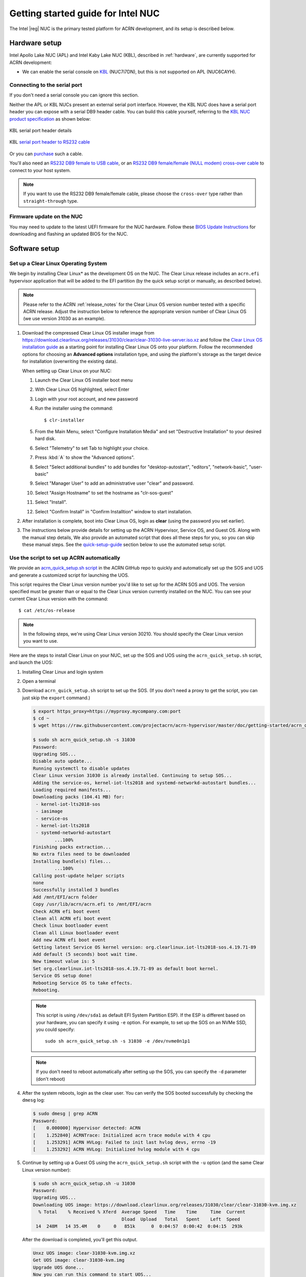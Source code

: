 .. _getting-started-apl-nuc:

Getting started guide for Intel NUC
###################################

The Intel |reg| NUC is the primary tested platform for ACRN development,
and its setup is described below.


Hardware setup
**************

Intel Apollo Lake NUC (APL) and Intel Kaby Lake NUC (KBL),
described in :ref:`hardware`, are currently supported for ACRN development:

- We can enable the serial console on `KBL
  <https://www.amazon.com/Intel-Business-Mini-Technology-BLKNUC7i7DNH1E/dp/B07CCQ8V4R>`__
  (NUC7i7DN), but this is not supported on APL (NUC6CAYH).

.. _connect_serial_port:

Connecting to the serial port
=============================

If you don't need a serial console you can ignore this section. 

Neither the APL or KBL NUCs present an external serial port interface.
However, the KBL NUC does have a serial port header you can
expose with a serial DB9 header cable. You can build this cable yourself,
referring to the `KBL NUC product specification
<https://www.intel.com/content/dam/support/us/en/documents/mini-pcs/nuc-kits/NUC7i7DN_TechProdSpec.pdf>`__
as shown below: 


.. figure:: images/KBL-serial-port-header.png
   :align: center

   KBL serial port header details


.. figure:: images/KBL-serial-port-header-to-RS232-cable.jpg
   :align: center

   KBL `serial port header to RS232 cable
   <https://www.amazon.com/dp/B07BV1W6N8/ref=cm_sw_r_cp_ep_dp_wYm0BbABD5AK6>`_


Or you can `purchase
<https://www.amazon.com/dp/B07BV1W6N8/ref=cm_sw_r_cp_ep_dp_wYm0BbABD5AK6>`_
such a cable.

You'll also need an `RS232 DB9 female to USB cable
<https://www.amazon.com/Adapter-Chipset-CableCreation-Converter-Register/dp/B0769DVQM1>`__,
or an `RS232 DB9 female/female (NULL modem) cross-over cable
<https://www.amazon.com/SF-Cable-Null-Modem-RS232/dp/B006W0I3BA>`__
to connect to your host system.

.. note::
   If you want to use the RS232 DB9 female/female cable, please choose 
   the ``cross-over`` type rather than ``straight-through`` type.

Firmware update on the NUC
==========================

You may need to update to the latest UEFI firmware for the NUC hardware.
Follow these `BIOS Update Instructions
<https://www.intel.com/content/www/us/en/support/articles/000005636.html>`__
for downloading and flashing an updated BIOS for the NUC.


Software setup
**************

.. _set-up-CL:

Set up a Clear Linux Operating System
=====================================

We begin by installing Clear Linux* as the development OS on the NUC.
The Clear Linux release includes an ``acrn.efi`` hypervisor application
that will be added to the EFI partition (by the quick setup script or
manually, as described below).

.. note::

   Please refer to the ACRN :ref:`release_notes` for the Clear Linux OS
   version number tested with a specific ACRN release.  Adjust the
   instruction below to reference the appropriate version number of Clear
   Linux OS (we use version 31030 as an example).

#. Download the compressed Clear Linux OS installer image from
   https://download.clearlinux.org/releases/31030/clear/clear-31030-live-server.iso.xz
   and follow the `Clear Linux OS installation guide
   <https://clearlinux.org/documentation/clear-linux/get-started/bare-metal-install-server>`_
   as a starting point for installing Clear Linux OS onto your platform. Follow the recommended
   options for choosing an **Advanced options** installation type, and using the platform's
   storage as the target device for installation (overwriting the
   existing data).

   When setting up Clear Linux on your NUC:

   #.  Launch the Clear Linux OS installer boot menu
   #.  With Clear Linux OS highlighted, select Enter
   #.  Login with your root account, and new password
   #.  Run the installer using the command::

       $ clr-installer

   #.  From the Main Menu, select "Configure Installation Media" and set
       "Destructive Installation" to your desired hard disk.
   #.  Select "Telemetry" to set Tab to highlight your choice.
   #.  Press :kbd:`A` to show the "Advanced options".
   #.  Select "Select additional bundles" to add bundles for
       "desktop-autostart", "editors", "network-basic", "user-basic"
   #.  Select "Manager User" to add an administrative user "clear" and
       password.
   #.  Select "Assign Hostname" to set the hostname as "clr-sos-guest"
   #.  Select "Install".
   #.  Select "Confirm Install" in "Confirm Installtion" window to start installation.

#. After installation is complete, boot into Clear Linux OS, login as
   **clear** (using the password you set earlier).

#. The instructions below provide details for setting
   up the ACRN Hypervisor, Service OS, and Guest OS.  Along with the
   manual step details, We also provide an
   automated script that does all these steps for you, so you can skip these
   manual steps.  See the `quick-setup-guide`_ section below to use the
   automated setup script.

.. _quick-setup-guide:

Use the script to set up ACRN automatically
===========================================

We provide an `acrn_quick_setup.sh script
<https://raw.githubusercontent.com/projectacrn/acrn-hypervisor/master/doc/getting-started/acrn_quick_setup.sh>`__
in the ACRN GitHub repo to quickly and automatically set up the SOS and UOS
and generate a customized script for launching the UOS.

This script requires the Clear Linux version number you'd like to set up
for the ACRN SOS and UOS.  The version specified must be greater than or
equal to the Clear Linux version currently installed on the NUC.  You
can see your current Clear Linux version with the command::

   $ cat /etc/os-release

.. note:: In the following steps, we're using Clear Linux version 30210.  You should
   specify the Clear Linux version you want to use.

Here are the steps to install Clear Linux on your NUC, set up the SOS
and UOS using the ``acrn_quick_setup.sh`` script, and launch the UOS:

#. Installing Clear Linux and login system

#. Open a terminal

#. Download ``acrn_quick_setup.sh`` script to set up the SOS. (If you don't need a proxy to
   get the script, you can just skip the ``export`` command.)

   .. code-block:: console

      $ export https_proxy=https://myproxy.mycompany.com:port
      $ cd ~
      $ wget https://raw.githubusercontent.com/projectacrn/acrn-hypervisor/master/doc/getting-started/acrn_quick_setup.sh

      $ sudo sh acrn_quick_setup.sh -s 31030
      Password:
      Upgrading SOS...
      Disable auto update...
      Running systemctl to disable updates
      Clear Linux version 31030 is already installed. Continuing to setup SOS...
      Adding the service-os, kernel-iot-lts2018 and systemd-networkd-autostart bundles...
      Loading required manifests...
      Downloading packs (104.41 MB) for:
       - kernel-iot-lts2018-sos
       - iasimage
       - service-os
       - kernel-iot-lts2018
       - systemd-networkd-autostart
              ...100%
      Finishing packs extraction...
      No extra files need to be downloaded
      Installing bundle(s) files...
              ...100%
      Calling post-update helper scripts
      none
      Successfully installed 3 bundles
      Add /mnt/EFI/acrn folder
      Copy /usr/lib/acrn/acrn.efi to /mnt/EFI/acrn
      Check ACRN efi boot event
      Clean all ACRN efi boot event
      Check linux bootloader event
      Clean all Linux bootloader event
      Add new ACRN efi boot event
      Getting latest Service OS kernel version: org.clearlinux.iot-lts2018-sos.4.19.71-89
      Add default (5 seconds) boot wait time.
      New timeout value is: 5
      Set org.clearlinux.iot-lts2018-sos.4.19.71-89 as default boot kernel.
      Service OS setup done!
      Rebooting Service OS to take effects.
      Rebooting.

   .. note::
      This script is using ``/dev/sda1`` as default EFI System Partition
      ESP). If the ESP is different based on your hardware, you can specify
      it using ``-e`` option.  For example, to set up the SOS on an NVMe
      SSD, you could specify::

         sudo sh acrn_quick_setup.sh -s 31030 -e /dev/nvme0n1p1

   .. note::
      If you don't need to reboot automatically after setting up the SOS, you
      can specify the ``-d`` parameter (don't reboot)

#. After the system reboots, login as the clear user.  You can verify
   the SOS booted successfully by checking the ``dmesg`` log:

   .. code-block:: console

      $ sudo dmesg | grep ACRN
      Password:
      [    0.000000] Hypervisor detected: ACRN
      [    1.252840] ACRNTrace: Initialized acrn trace module with 4 cpu
      [    1.253291] ACRN HVLog: Failed to init last hvlog devs, errno -19
      [    1.253292] ACRN HVLog: Initialized hvlog module with 4 cpu

#. Continue by setting up a Guest OS using the ``acrn_quick_setup.sh``
   script with the ``-u`` option (and the same Clear Linux version
   number):

   .. code-block:: console

      $ sudo sh acrn_quick_setup.sh -u 31030
      Password:
      Upgrading UOS...
      Downloading UOS image: https://download.clearlinux.org/releases/31030/clear/clear-31030-kvm.img.xz
        % Total    % Received % Xferd  Average Speed   Time    Time     Time  Current
                                       Dload  Upload   Total   Spent    Left  Speed
       14  248M   14 35.4M    0     0   851k      0  0:04:57  0:00:42  0:04:15  293k

   After the download is completed, you'll get this output.

   .. code-block:: console

      Unxz UOS image: clear-31030-kvm.img.xz
      Get UOS image: clear-31030-kvm.img
      Upgrade UOS done...
      Now you can run this command to start UOS...
      $ sudo /root/launch_uos_31030.sh

#. Now you can launch the UOS using the customized launch_uos script
   (with sudo):

   .. code-block:: console

      $ sudo /root/launch_uos_31030.sh
      Password:

      cpu1 online=0
      cpu2 online=0
      cpu3 online=0
      passed gvt-g optargs low_gm 64, high_gm 448, fence 8
      SW_LOAD: get ovmf path /usr/share/acrn/bios/OVMF.fd, size 0x200000
      pm by vuart node-index = 0
      logger: name=console, level=4
      logger: name=kmsg, level=3
      logger: name=disk, level=5
      vm_create: vm1
      VHM api version 1.0
      vm_setup_memory: size=0x80000000
      open hugetlbfs file /run/hugepage/acrn/huge_lv1/vm1/D279543825D611E8864ECB7A18B34643
      open hugetlbfs file /run/hugepage/acrn/huge_lv2/vm1/D279543825D611E8864ECB7A18B34643
      level 0 free/need pages:1/1 page size:0x200000
      level 1 free/need pages:2/2 page size:0x40000000

      try to setup hugepage with:
              level 0 - lowmem 0x0, biosmem 0x200000, highmem 0x0
              level 1 - lowmem 0x80000000, biosmem 0x0, highmem 0x0
      total_size 0x180000000

      mmap ptr 0x0x7f792ace5000 -> baseaddr 0x0x7f7940000000
      mmap 0x80000000@0x7f7940000000
      touch 2 pages with pagesz 0x40000000
      mmap 0x200000@0x7f7a3fe00000
      touch 1 pages with pagesz 0x200000
      ...
      [    1.414873] Run /usr/lib/systemd/systemd-bootchart as init process
      [    1.521343] systemd[1]: systemd 242 running in system mode. (+PAM +AUDIT -SELINUX +IMA -APPARMOR -SMACK -SYSVINIT +UTMP +LIBCRYPTSETUP +GCRYPT +GNUTLS +ACL +XZ +LZ4 +SECCOMP +BLKID +ELFUTILS +KMOD -IDN2 -IDN -PCRE2 default-hierarchy=legacy)
      [    1.531173] systemd[1]: Detected virtualization acrn.
      [    1.533287] systemd[1]: Detected architecture x86-64.
      [    1.542775] systemd[1]: Failed to bump fs.file-max, ignoring: Invalid argument
      [    1.681326] systemd[1]: File /usr/lib/systemd/system/systemd-journald.service:12 configures an IP firewall (IPAddressDeny=any), but the local system does not support BPF/cgroup based firewalling.
      [    1.689540] systemd[1]: Proceeding WITHOUT firewalling in effect! (This warning is only shown for the first loaded unit using IP firewalling.)
      [    1.734816] [drm] Cannot find any crtc or sizes
      [    1.860168] systemd[1]: Set up automount Arbitrary Executable File Formats File System Automount Point.
      [    1.870434] systemd[1]: Listening on udev Kernel Socket.
      [    1.875555] systemd[1]: Created slice system-serial\x2dgetty.slice.
      [    1.878446] systemd[1]: Started Dispatch Password Requests to Console Directory Watch.
      [    2.075891] random: systemd-random-: uninitialized urandom read (512 bytes read)
      [    2.239775] [drm] Cannot find any crtc or sizes
      [    3.011537] systemd-journald[133]: Received request to flush runtime journal from PID 1
      [    3.386326] i8042: PNP: PS/2 Controller [PNP0303:KBD,PNP0f13:MOU] at 0x60,0x64 irq 1,12
      [    3.429277] i8042: Warning: Keylock active
      [    3.556872] serio: i8042 KBD port at 0x60,0x64 irq 1
      [    3.610010] serio: i8042 AUX port at 0x60,0x64 irq 12
      [    3.658689] Adding 33788k swap on /dev/vda2.  Priority:-2 extents:1 across:33788k
      [    4.034712] random: dbus-daemon: uninitialized urandom read (12 bytes read)
      [    4.101122] random: tallow: uninitialized urandom read (4 bytes read)
      [    4.119713] random: dbus-daemon: uninitialized urandom read (12 bytes read)
      [    4.223296] virtio_net virtio1 enp0s4: renamed from eth0
      [    4.342645] input: AT Translated Set 2 keyboard as /devices/platform/i8042/serio0/input/input1
      [    4.560662] IPv6: ADDRCONF(NETDEV_UP): enp0s4: link is not ready
      Unhandled ps2 mouse command 0xe1
                                      [    4.725622] IPv6: ADDRCONF(NETDEV_CHANGE): enp0s4: link becomes ready
      [    5.114339] input: PS/2 Generic Mouse as /devices/platform/i8042/serio1/input/input3

      clr-a632ec84744d4e02974fe1891130002e login:

#. Login as root (and specify the new password).  You can verify you're
   running in the UOS by checking the kernel release version or seeing
   if acrn devices are visible:

   .. code-block:: console

      # uname -r
      4.19.71-89.iot-lts2018
      # ls /dev/acrn*
      ls: cannot access '/dev/acrn*': No such file or directory

   In the UOS there won't be any ``/dev/acrn*`` devices.  If you're in the SOS,
   you'd see results such as these:

   .. code-block:: console

      $ uname -r
      4.19.71-89.iot-lts2018-sos
      $ ls /dev/acrn*
      /dev/acrn_hvlog_cur_0   /dev/acrn_hvlog_cur_2  /dev/acrn_trace_0  /dev/acrn_trace_2  /dev/acrn_vhm
      /dev/acrn_hvlog_cur_1   /dev/acrn_hvlog_cur_3  /dev/acrn_trace_1  /dev/acrn_trace_3

With that you've successfully set up Clear Linux at the Service and User
OS and started up a UOS VM.

.. _manual-setup-guide:

Manual setup ACRN guide
=======================

Instead of using the quick setup script, you can also set up ACRN, SOS,
and UOS manually following these steps:

#. After installing Clear Linux on the NUC, login as the **clear** user
   and open a terminal window.
#. Clear Linux OS is set to automatically update itself. We recommend that you disable
   this feature to have more control over when updates happen. Use this command
   to disable the autoupdate feature:

   .. code-block:: none

      $ sudo swupd autoupdate --disable

   .. note::
      The Clear Linux OS installer will automatically check for updates and install the
      latest version available on your system. If you wish to use a specific version
      (such as 31030), you can achieve that after the installation has completed using
      ``sudo swupd repair --picky -V 31030``

#. If you have an older version of Clear Linux OS already installed
   on your hardware, use this command to upgrade Clear Linux OS
   to version 31030 (or newer):

   .. code-block:: none

      $ sudo swupd update -V 31030     # or newer version

#. Use the ``sudo swupd bundle-add`` command and add these Clear Linux OS bundles:

   .. code-block:: none

      $ sudo swupd bundle-add service-os systemd-networkd-autostart

   .. table:: Clear Linux OS bundles
      :widths: auto
      :name: CL-bundles

      +----------------------------+-------------------------------------------+
      | Bundle                     | Description                               |
      +============================+===========================================+
      | service-os                 | Add the acrn hypervisor, acrn             |
      |                            | devicemodel, and Service OS kernel        |
      +----------------------------+-------------------------------------------+
      | systemd-networkd-autostart | Enable systemd-networkd as the default    |
      |                            | network manager                           |
      +----------------------------+-------------------------------------------+


.. _add-acrn-to-efi:

Add the ACRN hypervisor to the EFI Partition
============================================

In order to boot the ACRN SOS on the platform, you'll need to add it to the EFI
partition. Follow these steps:

#. Mount the EFI partition and verify you have the following files:

   .. code-block:: none

      $ sudo ls -1 /boot/EFI/org.clearlinux
      bootloaderx64.efi
      freestanding-00-intel-ucode.cpio
      freestanding-i915-firmware.cpio.xz
      kernel-org.clearlinux.iot-lts2018-sos.4.19.71-89
      kernel-org.clearlinux.native.5.2.14-833
      loaderx64.efi

   .. note::
      On Clear Linux OS, the EFI System Partition (e.g.: ``/dev/sda1``)
      is mounted under ``/boot`` by default
      The Clear Linux project releases updates often, sometimes
      twice a day, so make note of the specific kernel versions
      (*iot-lts2018) listed on your system, as you will need them later.

   .. note::
      The EFI System Partition (ESP) may be different based on your hardware.
      It will typically be something like ``/dev/mmcblk0p1`` on platforms
      that have an on-board eMMC or ``/dev/nvme0n1p1`` if your system has
      a non-volatile storage media attached via a PCI Express (PCIe) bus
      (NVMe).

#. Put the ``acrn.efi`` hypervisor application (included in the Clear
   Linux OS release) on the EFI partition with:

   .. code-block:: none

      $ sudo mkdir /boot/EFI/acrn
      $ sudo cp /usr/lib/acrn/acrn.efi /boot/EFI/acrn/

#. Configure the EFI firmware to boot the ACRN hypervisor by default

   The ACRN hypervisor (``acrn.efi``) is an EFI executable
   loaded directly by the platform EFI firmware. It then in turns loads the
   Service OS bootloader. Use the ``efibootmgr`` utility to configure the EFI
   firmware and add a new entry that loads the ACRN hypervisor.

   .. code-block:: none

      $ sudo efibootmgr -c -l "\EFI\acrn\acrn.efi" -d /dev/sda -p 1 -L "ACRN"

   .. note::

      Be aware that a Clear Linux OS update that includes a kernel upgrade will
      reset the boot option changes you just made. A Clear Linux OS update could
      happen automatically (if you have not disabled it as described above),
      if you later install a new bundle to your system, or simply if you
      decide to trigger an update manually. Whenever that happens,
      double-check the platform boot order using ``efibootmgr -v`` and
      modify it if needed.

   The ACRN hypervisor (``acrn.efi``) accepts two command-line parameters that
   tweak its behavior:

   1. ``bootloader=``: this sets the EFI executable to be loaded once the hypervisor
      is up and running. This is typically the bootloader of the Service OS and the
      default value is to use the Clear Linux OS bootloader, i.e.:
      ``\EFI\org.clearlinux\bootloaderx64.efi``.
   #. ``uart=``: this tells the hypervisor where the serial port (UART) is found or
      whether it should be disabled. There are three forms for this parameter:

      #. ``uart=disabled``: this disables the serial port completely
      #. ``uart=bdf@<BDF value>``:  this sets the PCI serial port based on its BDF.
         For example, use ``bdf@0:18.1`` for a BDF of 0:18.1 ttyS1.
      #. ``uart=port@<port address>``: this sets the serial port address

      .. note::

         ``uart=port@<port address>`` is required if you want to enable the serial console.
         You should run ``dmesg |grep ttyS0`` to get port address from the output, and then
         add the ``uart`` parameter into the ``efibootmgr`` command.


   Here is a more complete example of how to configure the EFI firmware to load the ACRN
   hypervisor and set these parameters.

   .. code-block:: none

      $ sudo efibootmgr -c -l "\EFI\acrn\acrn.efi" -d /dev/sda -p 1 -L "ACRN NUC Hypervisor" \
            -u "bootloader=\EFI\org.clearlinux\bootloaderx64.efi uart=disabled"

   And also here is the example of how to enable a serial console for KBL NUC.

   .. code-block:: none

      $ sudo efibootmgr -c -l "\EFI\acrn\acrn.efi" -d /dev/sda -p 1 -L "ACRN NUC Hypervisor" \
            -u "bootloader=\EFI\org.clearlinux\bootloaderx64.efi uart=port@0x3f8"

#. Add a timeout period for Systemd-Boot to wait, otherwise it will not
   present the boot menu and will always boot the base Clear Linux OS

   .. code-block:: none

      $ sudo clr-boot-manager set-timeout 5
      $ sudo clr-boot-manager update

#. Set the kernel-iot-lts2018 kernel as the default kernel:

   .. code-block:: none

      $ sudo clr-boot-manager list-kernels
      * org.clearlinux.native.5.2.14-833
        org.clearlinux.iot-lts2018-sos.4.19.71-89

   set the default kernel from ``org.clearlinux.native.5.2.14-833`` to
   ``org.clearlinux.iot-lts2018-sos.4.19.71-89``

   .. code-block:: none

      $ sudo clr-boot-manager set-kernel org.clearlinux.iot-lts2018-sos.4.19.71-89
      $ sudo clr-boot-manager list-kernels
        org.clearlinux.native.5.2.14-833
      * org.clearlinux.iot-lts2018-sos.4.19.71-89


#. Reboot and wait until boot menu is displayed, as shown below:

   .. code-block:: console
      :emphasize-lines: 1
      :caption: ACRN Service OS Boot Menu

      Clear Linux OS (Clear-linux-iot-lts2018-sos-4.19.71-89)
      Clear Linux OS (Clear-linux-native.5.2.14-833)
      Reboot Into Firmware Interface

#. After booting up the ACRN hypervisor, the Service OS will be launched
   automatically by default, and the Clear Linux OS desktop will be showing with user "clear",
   (or you can login remotely with an "ssh" client).
   If there is any issue which makes the GNOME desktop doesn't show successfully, then the system will go to
   shell console.

#. From ssh client, login as user "clear" using the password you set previously when
   you installed Clear Linux OS.

#. After rebooting the system, check that the ACRN hypervisor is running properly with:

  .. code-block:: none

   $ sudo dmesg | grep ACRN
   [    0.000000] Hypervisor detected: ACRN
   [    1.253093] ACRNTrace: Initialized acrn trace module with 4 cpu
   [    1.253535] ACRN HVLog: Failed to init last hvlog devs, errno -19
   [    1.253536] ACRN HVLog: Initialized hvlog module with 4 cpu

If you see log information similar to this, the ACRN hypervisor is running properly
and you can start deploying a User OS.  If not, verify the EFI boot options, and SOS
kernel settings are correct (as described above).


ACRN Network Bridge
===================

ACRN bridge has been setup as a part of systemd services for device communication. The default
bridge creates ``acrn_br0`` which is the bridge and ``tap0`` as an initial setup. The files can be
found in ``/usr/lib/systemd/network``. No additional setup is needed since systemd-networkd is
automatically enabled after a system restart.

Set up Reference UOS
====================

#. On your platform, download the pre-built reference Clear Linux OS UOS
   image version 31030 (or newer) into your (root) home directory:

   .. code-block:: none

      $ cd ~
      $ mkdir uos
      $ cd uos
      $ curl https://download.clearlinux.org/releases/31030/clear/clear-31030-kvm.img.xz -o uos.img.xz

   .. note::
      In case you want to use or try out a newer version of Clear Linux OS as the UOS, you can
      download the latest from http://download.clearlinux.org/image/. Make sure to adjust the steps
      described below accordingly (image file name and kernel modules version).

#. Uncompress it:

   .. code-block:: none

      $ unxz uos.img.xz

#. Deploy the UOS kernel modules to UOS virtual disk image (note: you'll need to use
   the same **iot-lts2018** image version number noted in step 1 above):

   .. code-block:: none

      $ sudo losetup -f -P --show uos.img
      $ sudo mount /dev/loop0p3 /mnt
      $ sudo mount /dev/loop0p1 /mnt/boot
      $ sudo swupd bundle-add --path=/mnt kernel-iot-lts2018
      $ uos_kernel_conf=`ls -t /mnt/boot/loader/entries/ | grep Clear-linux-iot-lts2018 | head -n1`
      $ uos_kernel=${uos_kernel_conf%.conf}
      $ sudo echo "default $uos_kernel" > /mnt/boot/loader/loader.conf
      $ sudo umount /mnt/boot
      $ sudo umount /mnt
      $ sync

#. Edit and Run the ``launch_uos.sh`` script to launch the UOS.

   A sample `launch_uos.sh
   <https://raw.githubusercontent.com/projectacrn/acrn-hypervisor/master/devicemodel/samples/nuc/launch_uos.sh>`__
   is included in the Clear Linux OS release, and
   is also available in the acrn-hypervisor/devicemodel GitHub repo (in the samples
   folder) as shown here:

   .. literalinclude:: ../../devicemodel/samples/nuc/launch_uos.sh
      :caption: devicemodel/samples/nuc/launch_uos.sh
      :language: bash

   By default, the script is located in the ``/usr/share/acrn/samples/nuc/``
   directory. You can run it to launch the User OS:

   .. code-block:: none

      $ cd /usr/share/acrn/samples/nuc/
      $ sudo ./launch_uos.sh

#. At this point, you've successfully booted the ACRN hypervisor,
   SOS, and UOS:

   .. figure:: images/gsg-successful-boot.png
      :align: center

      Successful boot
